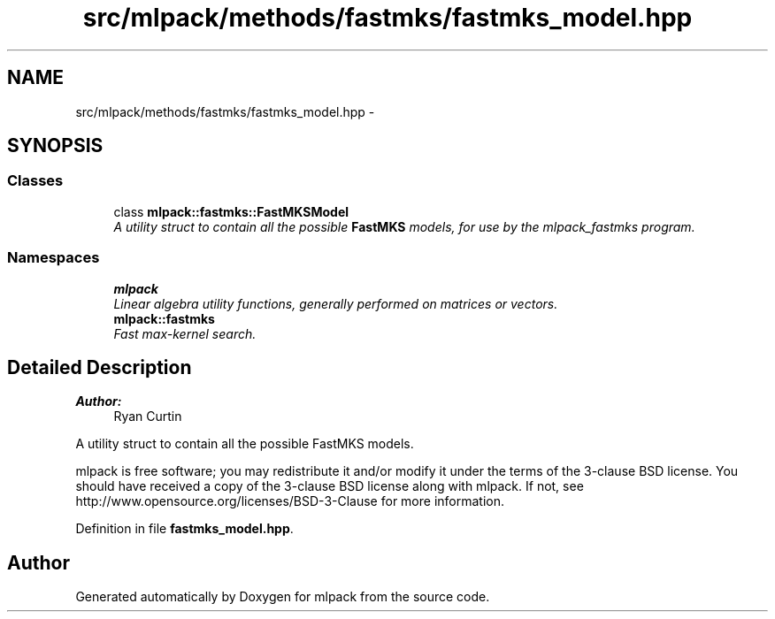 .TH "src/mlpack/methods/fastmks/fastmks_model.hpp" 3 "Sat Mar 25 2017" "Version master" "mlpack" \" -*- nroff -*-
.ad l
.nh
.SH NAME
src/mlpack/methods/fastmks/fastmks_model.hpp \- 
.SH SYNOPSIS
.br
.PP
.SS "Classes"

.in +1c
.ti -1c
.RI "class \fBmlpack::fastmks::FastMKSModel\fP"
.br
.RI "\fIA utility struct to contain all the possible \fBFastMKS\fP models, for use by the mlpack_fastmks program\&. \fP"
.in -1c
.SS "Namespaces"

.in +1c
.ti -1c
.RI " \fBmlpack\fP"
.br
.RI "\fILinear algebra utility functions, generally performed on matrices or vectors\&. \fP"
.ti -1c
.RI " \fBmlpack::fastmks\fP"
.br
.RI "\fIFast max-kernel search\&. \fP"
.in -1c
.SH "Detailed Description"
.PP 

.PP
\fBAuthor:\fP
.RS 4
Ryan Curtin
.RE
.PP
A utility struct to contain all the possible FastMKS models\&.
.PP
mlpack is free software; you may redistribute it and/or modify it under the terms of the 3-clause BSD license\&. You should have received a copy of the 3-clause BSD license along with mlpack\&. If not, see http://www.opensource.org/licenses/BSD-3-Clause for more information\&. 
.PP
Definition in file \fBfastmks_model\&.hpp\fP\&.
.SH "Author"
.PP 
Generated automatically by Doxygen for mlpack from the source code\&.
